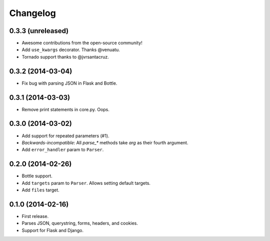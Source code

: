 Changelog
---------

0.3.3 (unreleased)
++++++++++++++++++

* Awesome contributions from the open-source community!
* Add ``use_kwargs`` decorator. Thanks @venuatu.
* Tornado support thanks to @jvrsantacruz.


0.3.2 (2014-03-04)
++++++++++++++++++

* Fix bug with parsing JSON in Flask and Bottle.

0.3.1 (2014-03-03)
++++++++++++++++++

* Remove print statements in core.py. Oops.

0.3.0 (2014-03-02)
++++++++++++++++++

* Add support for repeated parameters (#1).
* *Backwards-incompatible*: All `parse_*` methods take `arg` as their fourth argument.
* Add ``error_handler`` param to ``Parser``.

0.2.0 (2014-02-26)
++++++++++++++++++

* Bottle support.
* Add ``targets`` param to ``Parser``. Allows setting default targets.
* Add ``files`` target.

0.1.0 (2014-02-16)
++++++++++++++++++

* First release.
* Parses JSON, querystring, forms, headers, and cookies.
* Support for Flask and Django.

